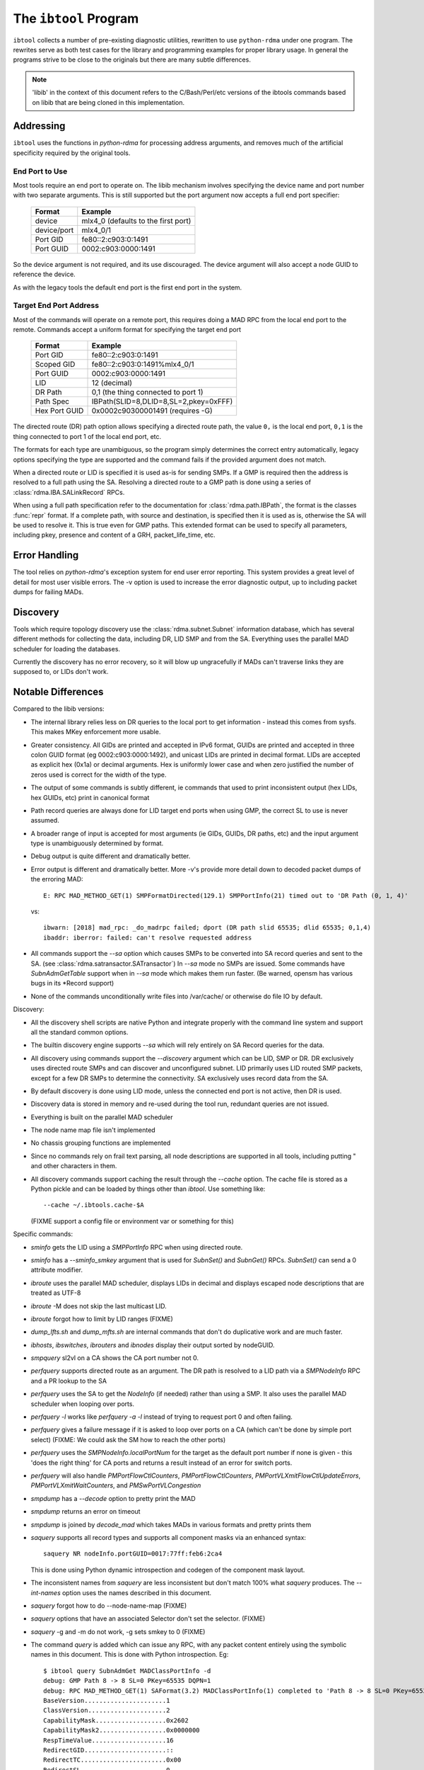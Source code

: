 .. Copyright 2011 Obsidian Research Corp. GLPv2, see COPYING.

.. _ibtool:

The ``ibtool`` Program
**********************

``ibtool`` collects a number of pre-existing diagnostic utilities, rewritten
to use ``python-rdma`` under one program. The rewrites serve as both test cases
for the library and programming examples for proper library usage. In general
the programs strive to be close to the originals but there are many subtle
differences.

.. note::
  'libib' in the context of this document refers to the C/Bash/Perl/etc
  versions of the ibtools commands based on libib that are being cloned in
  this implementation.

Addressing
==========

``ibtool`` uses the functions in `python-rdma` for processing address
arguments, and removes much of the artificial specificity required by the
original tools.

End Port to Use
---------------

Most tools require an end port to operate on. The libib mechanism involves
specifying the device name and port number with two separate arguments. This
is still supported but the port argument now accepts a full end port
specifier:

      =========== ===================
      Format      Example
      =========== ===================
      device      mlx4_0  (defaults to the first port)
      device/port mlx4_0/1
      Port GID    fe80::2:c903:0:1491
      Port GUID   0002:c903:0000:1491
      =========== ===================

So the device argument is not required, and its use discouraged. The device
argument will also accept a node GUID to reference the device.

As with the legacy tools the default end port is the first end port in the
system.

Target End Port Address
-----------------------

Most of the commands will operate on a remote port, this requires doing a MAD
RPC from the local end port to the remote. Commands accept a uniform format
for specifying the target end port

      ============= =====================================
      Format        Example
      ============= =====================================
      Port GID      fe80::2:c903:0:1491
      Scoped GID    fe80::2:c903:0:1491%mlx4_0/1
      Port GUID     0002:c903:0000:1491
      LID           12 (decimal)
      DR Path       0,1  (the thing connected to port 1)
      Path Spec	    IBPath(SLID=8,DLID=8,SL=2,pkey=0xFFF)
      Hex Port GUID 0x0002c90300001491
      	       	    (requires -G)
      ============= =====================================

The directed route (DR) path option allows specifying a directed route path,
the value ``0,`` is the local end port, ``0,1`` is the thing connected to port
1 of the local end port, etc.

The formats for each type are unambiguous, so the program simply determines
the correct entry automatically, legacy options specifying the type are
supported and the command fails if the provided argument does not match.

When a directed route or LID is specified it is used as-is for sending SMPs.
If a GMP is required then the address is resolved to a full path using the SA.
Resolving a directed route to a GMP path is done using
a series of :class:`rdma.IBA.SALinkRecord` RPCs.

When using a full path specification refer to the documentation for
:class:`rdma.path.IBPath`, the format is the classes :func:`repr` format. If a
complete path, with source and destination, is specified then it is used as
is, otherwise the SA will be used to resolve it. This is true even for GMP
paths. This extended format can be used to specify all parameters, including
pkey, presence and content of a GRH, packet_life_time, etc.

Error Handling
==============

The tool relies on `python-rdma`'s exception system for end user error
reporting. This system provides a great level of detail for most user visible
errors. The -v option is used to increase the error diagnostic output,
up to including packet dumps for failing MADs.

Discovery
=========

Tools which require topology discovery use the :class:`rdma.subnet.Subnet`
information database, which has several different methods for collecting the
data, including DR, LID SMP and from the SA. Everything uses the parallel
MAD scheduler for loading the databases.

Currently the discovery has no error recovery, so it will blow up ungracefully
if MADs can't traverse links they are supposed to, or LIDs don't work.

Notable Differences
===================

Compared to the libib versions:

* The internal library relies less on DR queries to the local port to get
  information - instead this comes from sysfs. This makes MKey enforcement more
  usable.
* Greater consistency. All GIDs are printed and accepted in IPv6 format, GUIDs
  are printed and accepted in three colon GUID format (eg
  0002:c903:0000:1492), and unicast LIDs are printed in decimal format. LIDs
  are accepted as explicit hex (0x1a) or decimal arguments. Hex is uniformly
  lower case and when zero justified the number of zeros used is correct for
  the width of the type.
* The output of some commands is subtly different, ie commands that used to
  print inconsistent output (hex LIDs, hex GUIDs, etc) print in canonical
  format
* Path record queries are always done for LID target end ports when using GMP,
  the correct SL to use is never assumed.
* A broader range of input is accepted for most arguments (ie GIDs, GUIDs, DR
  paths, etc) and the input argument type is unambiguously determined by
  format.
* Debug output is quite different and dramatically better.
* Error output is different and dramatically better. More -v's provide more
  detail down to decoded packet dumps of the erroring MAD::

    E: RPC MAD_METHOD_GET(1) SMPFormatDirected(129.1) SMPPortInfo(21) timed out to 'DR Path (0, 1, 4)'

  vs::

    ibwarn: [2018] mad_rpc: _do_madrpc failed; dport (DR path slid 65535; dlid 65535; 0,1,4)
    ibaddr: iberror: failed: can't resolve requested address

* All commands support the `--sa` option which causes SMPs to be converted
  into SA record queries and sent to the SA. (see
  :class:`rdma.satransactor.SATransactor`) In `--sa` mode no SMPs are
  issued. Some commands have `SubnAdmGetTable` support when in `--sa` mode
  which makes them run faster. (Be warned, opensm has various bugs in its
  \*Record support)
* None of the commands unconditionally write files into /var/cache/ or otherwise
  do file IO by default.

Discovery:

* All the discovery shell scripts are native Python and integrate properly with
  the command line system and support all the standard common options.
* The builtin discovery engine supports `--sa` which will rely entirely on SA
  Record queries for the data.
* All discovery using commands support the `--discovery` argument which can be
  LID, SMP or DR. DR exclusively uses directed route SMPs and can discover and
  unconfigured subnet. LID primarily uses LID routed SMP packets, except for a
  few DR SMPs to determine the connectivity. SA exclusively uses record data
  from the SA.
* By default discovery is done using LID mode, unless the connected end port
  is not active, then DR is used.
* Discovery data is stored in memory and re-used during the tool run,
  redundant queries are not issued.
* Everything is built on the parallel MAD scheduler
* The node name map file isn't implemented
* No chassis grouping functions are implemented
* Since no commands rely on frail text parsing, all node descriptions are
  supported in all tools, including putting " and other characters in them.
* All discovery commands support caching the result through the `--cache`
  option. The cache file is stored as a Python pickle and can be loaded
  by things other than `ibtool`. Use something like::

     --cache ~/.ibtools.cache-$A

  (FIXME support a config file or environment var or something for this)

Specific commands:

* `sminfo` gets the LID using a `SMPPortInfo` RPC when using directed route.
* `sminfo` has a `--sminfo_smkey` argument that is used for `SubnSet()` and
  `SubnGet()` RPCs. `SubnSet()` can send a 0 attribute modifier.
* `ibroute` uses the parallel MAD scheduler, displays LIDs in decimal and
  displays escaped node descriptions that are treated as UTF-8
* `ibroute` -M does not skip the last multicast LID.
* `ibroute` forgot how to limit by LID ranges (FIXME)
* `dump_lfts.sh` and `dump_mfts.sh` are internal commands that don't do
  duplicative work and are much faster.
* `ibhosts`, `ibswitches`, `ibrouters` and `ibnodes` display their output
  sorted by nodeGUID.
* `smpquery` sl2vl on a CA shows the CA port number not 0.
* `perfquery` supports directed route as an argument. The DR path is resolved
  to a LID path via a `SMPNodeInfo` RPC and a PR lookup to the SA
* `perfquery` uses the SA to get the `NodeInfo` (if needed) rather than using a
  SMP. It also uses the parallel MAD scheduler when looping over ports.
* `perfquery -l` works like `perfquery -a -l` instead of trying to request
  port 0 and often failing.
* `perfquery` gives a failure message if it is asked to loop over ports on
  a CA (which can't be done by simple port select) (FIXME: We could ask the SM
  how to reach the other ports)
* `perfquery` uses the `SMPNodeInfo.localPortNum` for the target as the default
  port number if none is given - this 'does the right thing' for CA ports
  and returns a result instead of an error for switch ports.
* `perfquery` will also handle `PMPortFlowCtlCounters`, `PMPortFlowCtlCounters`,
  `PMPortVLXmitFlowCtlUpdateErrors`, `PMPortVLXmitWaitCounters`,
  and `PMSwPortVLCongestion`
* `smpdump` has a `--decode` option to pretty print the MAD
* `smpdump` returns an error on timeout
* `smpdump` is joined by `decode_mad` which takes MADs in various formats
  and pretty prints them
* `saquery` supports all record types and supports all component masks via
  an enhanced syntax::

    saquery NR nodeInfo.portGUID=0017:77ff:feb6:2ca4

  This is done using Python dynamic introspection and codegen of the component
  mask layout.
* The inconsistent names from `saquery` are less inconsistent but don't match
  100% what `saquery` produces.  The `--int-names` option uses the names
  described in this document.
* `saquery` forgot how to do --node-name-map (FIXME)
* `saquery` options that have an associated Selector don't set the selector.
  (FIXME)
* `saquery` -g and -m do not work, -g sets smkey to 0 (FIXME)
* The command `query` is added which can issue any RPC, with any packet
  content entirely using the symbolic names in this document. This is done
  with Python introspection. Eg::

   $ ibtool query SubnAdmGet MADClassPortInfo -d
   debug: GMP Path 8 -> 8 SL=0 PKey=65535 DQPN=1
   debug: RPC MAD_METHOD_GET(1) SAFormat(3.2) MADClassPortInfo(1) completed to 'Path 8 -> 8 SL=0 PKey=65535 DQPN=1' len 256.
   BaseVersion......................1
   ClassVersion.....................2
   CapabilityMask...................0x2602
   CapabilityMask2..................0x0000000
   RespTimeValue....................16
   RedirectGID......................::
   RedirectTC.......................0x00
   RedirectSL.......................0
   RedirectFL.......................0
   RedirectLID......................0
   RedirectPKey.....................0x0000
   RedirectQP.......................0x000001
   RedirectQKey.....................0x80010000
   TrapGID..........................::
   TrapTC...........................0
   TrapSL...........................0
   TrapFL...........................0
   TrapLID..........................0
   TrapPKey.........................0x0000
   TrapHL...........................0
   TrapQP...........................0x000000
   TrapQKey.........................0x80010000

* `ibnetdiscover` prints the listing in a BFS order, not randomly.
* `ibfindnodesusing` only fetches subnet information actually used during
  output and supports more ways to specify the source switch.
* `ibfindnodesusing` learned the --all (show switches too) and -v (show
  LID and port GUID) options.
* `ibprintca/rt/switch` supports --sa which does limited SA queries to return
  the information instead of having to load a full topology.
* `ibprintca/rt/switch` displays the complete node stanza, instead of just a
  truncated version.
* `ibportstate` can work with CA ports if --sa is used (FIXME: Just do the
  --sa action for all CA ports..)
* `set_nodedesc` got the -C and -P options to set a single device. Also works
  with UTF-8 properly.
* `ibtracert` supports 1 or 2 arguments, with the single argument form
  meaning start at the current node, ala IP trace route
* `ibtracert` can resolve all address forms for the two arguments, and
  will use the SA to fill missing details.
* `ibtracert` supports all discovery options including caching and LID/SA
  discovery. When used with LID routing the tool is no longer bound by the
  64 hop DR limit.
* `ibcheck*` forgot how to colourize
* `ibcheckport` checks the localPortNum if it isn't a switch, and
  checks that a	port is not at a degraded speed and degraded width based
  on link*Supported.
* `ibcheck*` commands that iterate over the subnet are discovery commands
  and use the MAD parallelizer to do their checks. For this reason
  verbose output may be out of order, so we also show the end port LID
  and CA port number.
* `ibcheck*` discovery commands treat a 'node check' as an `end port check`
  and checks all end ports on a CA. It also checks switch port 0.
* `ibcheck*` discovery commands can use the subnet discovery database
  to check peer ports for link speed and link width. No warnings
  are generated if the max capability is being used. (eg SDR connected
  to DDR).
* `vendstat` only supports -N (FIXME)
* `ibsysstat` has different output. This is a fairly pointless program,
  it is included to illustrate/test a vendor OUI MAD server.
* `ibping` uses `ibsysstat` as a server. I could not bring myself to implement
  another ping class particularly when it used an attribute ID of 0..
* `ibswportwatch` has all the same options as `perfquery` and can watch
  all kinds of counters. The output format is different, but
  much more complete.
* `ibswportwatch` by default does the `-b` option, since this is
  less surprising. To get the threshold checking behavior use
  `--threshold`. A limits file identical to `ibcheckerrors`
  is supported.
* `ibidsverify` works like the `ibcheck\*` functions, not something
  unique. Doesn't bother to check nodeGUIDs becuase discovery cannot create
  duplicates. Learned to check LIDs considering LMC as well.
* `iblinkinfo` formats the output with slightly more alignment. Forgot
  how to do `--hops`
* `ibdiscover.pl` is aliased to `subnet_diff` because they do the same
  thing even if they work completely differently.
* `subnet_diff` will compare the set of end ports, nodes, and links between
  two subnet cache files. It also checks the link rates and LID to end port
  mapping for differences.

Commands
========

Supported:

=================== =================== =================== ===================
dump_lfts.sh        dump_mfts.sh	ibaddr		    ibcheckerrors
bcheckerrs	    ibchecknet	  	ibchecknode	    ibcheckport
ibcheckportstate    ibcheckportwidth 	ibcheckstate	    ibcheckwidth
ibclearcounters     ibclearerrors	ibdatacounters      ibdatacounts
ibdiscover.pl	    ibfindnodesusing.pl ibhosts		    ibidsverify.pl
iblinkinfo[.pl]     ibnetdiscover	ibnodes		    ibping
ibportstate	    ibprintca.pl	ibprintrt.pl	    ibprintswitch.pl
ibroute		    ibrouters		ibstat		    ibstatus
ibswitches	    ibswportwatch.pl	ibsysstat	    ibtracert
ibv_devices	    perfquery		rdma_bw		    saquery
set_nodedesc.sh     sminfo		smpdump		    smpquery
vendstat
=================== =================== =================== ===================

To be completed:

==================== ==================
check_lft_balance.pl ibqueryerrors[.pl]
==================== ==================

* `ibqueryerrors` is nearly identical to `ibcheckerrors`, `ibcheckerr`,
  `ibclearcounters`, and `ibclearcounters`. The `ibtool` version of the
  `ibcheck*` programs already includes all the optimizations, plus more, that
  are in `ibqueryerrors`. Even though the output formatting is much better
  I have not re-implemented it. (FIXME)
* I'm not sure what `check_lft_balance.pl` does.

Verbs examples/tests:

* Review test\_??\_loop in tests/verbs for an example of: `ibv_rc_pingpong`,
  `ibv_uc_pingpong`, `ibv_ud_pingpong`, `ibv_srq_pingpong`
* `rdma_bw` is similar to the same program in `perftest`
